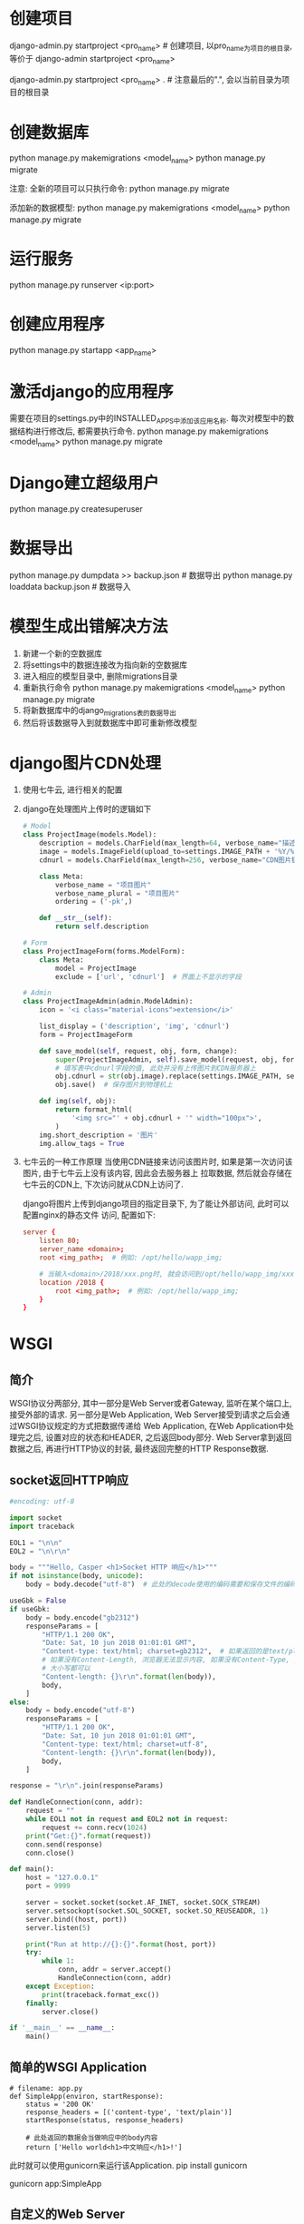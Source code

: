 * 创建项目
django-admin.py startproject <pro_name>  # 创建项目, 以pro_name为项目的根目录, 等价于
django-admin startproject <pro_name>

django-admin.py startproject <pro_name> .  # 注意最后的".", 会以当前目录为项目的根目录

* 创建数据库
python manage.py makemigrations <model_name>
python manage.py migrate

注意: 全新的项目可以只执行命令: python manage.py migrate

添加新的数据模型:
python manage.py makemigrations <model_name>
python manage.py migrate

* 运行服务
python manage.py runserver <ip:port>

* 创建应用程序
python manage.py startapp <app_name>

* 激活django的应用程序
需要在项目的settings.py中的INSTALLED_APPS中添加该应用名称.
每次对模型中的数据结构进行修改后, 都需要执行命令.
python manage.py makemigrations <model_name>
python manage.py migrate

* Django建立超级用户
python manage.py createsuperuser

* 数据导出
python manage.py dumpdata >> backup.json  # 数据导出
python manage.py loaddata backup.json  # 数据导入

* 模型生成出错解决方法
1. 新建一个新的空数据库
2. 将settings中的数据连接改为指向新的空数据库
3. 进入相应的模型目录中, 删除migrations目录
4. 重新执行命令
   python manage.py makemigrations <model_name>
   python manage.py migrate
5. 将新数据库中的django_migrations表的数据导出
6. 然后将该数据导入到就数据库中即可重新修改模型

* django图片CDN处理
1. 使用七牛云, 进行相关的配置
2. django在处理图片上传时的逻辑如下
   #+BEGIN_SRC python
# Model
class ProjectImage(models.Model):
    description = models.CharField(max_length=64, verbose_name="描述")
    image = models.ImageField(upload_to=settings.IMAGE_PATH + '%Y/%m/%d', verbose_name="图片")
    cdnurl = models.CharField(max_length=256, verbose_name="CDN图片链接")

    class Meta:
        verbose_name = "项目图片"
        verbose_name_plural = "项目图片"
        ordering = ('-pk',)

    def __str__(self):
        return self.description

# Form
class ProjectImageForm(forms.ModelForm):
    class Meta:
        model = ProjectImage
        exclude = ['url', 'cdnurl']  # 界面上不显示的字段

# Admin
class ProjectImageAdmin(admin.ModelAdmin):
    icon = '<i class="material-icons">extension</i>'

    list_display = ('description', 'img', 'cdnurl')
    form = ProjectImageForm

    def save_model(self, request, obj, form, change):
        super(ProjectImageAdmin, self).save_model(request, obj, form, change)
        # 填写表中cdnurl字段的值, 此处并没有上传图片到CDN服务器上
        obj.cdnurl = str(obj.image).replace(settings.IMAGE_PATH, settings.CDN_IMG_URL)
        obj.save()  # 保存图片到物理机上

    def img(self, obj):
        return format_html(
            '<img src="' + obj.cdnurl + '" width="100px">',
        )
    img.short_description = '图片'
    img.allow_tags = True

   #+END_SRC

3. 七牛云的一种工作原理
   当使用CDN链接来访问该图片时, 如果是第一次访问该图片, 由于七牛云上没有该内容, 因此会去服务器上
   拉取数据, 然后就会存储在七牛云的CDN上, 下次访问就从CDN上访问了.
   
   django将图片上传到django项目的指定目录下, 为了能让外部访问, 此时可以配置nginx的静态文件
   访问, 配置如下:
   #+BEGIN_SRC conf
server {
    listen 80;
    server_name <domain>;
    root <img_path>;  # 例如: /opt/hello/wapp_img;

    # 当输入<domain>/2018/xxx.png时, 就会访问到/opt/hello/wapp_img/xxx.png
    location /2018 {
        root <img_path>;  # 例如: /opt/hello/wapp_img;
    }
}
   #+END_SRC
* WSGI
** 简介
WSGI协议分两部分, 其中一部分是Web Server或者Gateway, 监听在某个端口上, 接受外部的请求.
另一部分是Web Application, Web Server接受到请求之后会通过WSGI协议规定的方式把数据传递给
Web Application, 在Web Application中处理完之后, 设置对应的状态和HEADER, 之后返回body部分.
Web Server拿到返回数据之后, 再进行HTTP协议的封装, 最终返回完整的HTTP Response数据.

** socket返回HTTP响应
#+BEGIN_SRC python
#encoding: utf-8

import socket
import traceback

EOL1 = "\n\n"
EOL2 = "\n\r\n"

body = """Hello, Casper <h1>Socket HTTP 响应</h1>"""
if not isinstance(body, unicode):
    body = body.decode("utf-8")  # 此处的decode使用的编码需要和保存文件的编码一致

useGbk = False
if useGbk:
    body = body.encode("gb2312")
    responseParams = [
        "HTTP/1.1 200 OK",
        "Date: Sat, 10 jun 2018 01:01:01 GMT",
        "Content-type: text/html; charset=gb2312",  # 如果返回的是text/plain, 则会显示为文本
        # 如果没有Content-Length, 浏览器无法显示内容, 如果没有Content-Type, 则默认当做文本处理
        # 大小写都可以
        "Content-length: {}\r\n".format(len(body)),
        body,
    ]
else:
    body = body.encode("utf-8")
    responseParams = [
        "HTTP/1.1 200 OK",
        "Date: Sat, 10 jun 2018 01:01:01 GMT",
        "Content-type: text/html; charset=utf-8",
        "Content-length: {}\r\n".format(len(body)),
        body,
    ]

response = "\r\n".join(responseParams)

def HandleConnection(conn, addr):
    request = ""
    while EOL1 not in request and EOL2 not in request:
        request += conn.recv(1024)
    print("Get:{}".format(request))
    conn.send(response)
    conn.close()

def main():
    host = "127.0.0.1"
    port = 9999

    server = socket.socket(socket.AF_INET, socket.SOCK_STREAM)
    server.setsockopt(socket.SOL_SOCKET, socket.SO_REUSEADDR, 1)
    server.bind((host, port))
    server.listen(5)

    print("Run at http://{}:{}".format(host, port))
    try:
        while 1:
            conn, addr = server.accept()
            HandleConnection(conn, addr)
    except Exception:
        print(traceback.format_exc())
    finally:
        server.close()

if '__main__' == __name__:
    main()

#+END_SRC

** 简单的WSGI Application
#+BEGIN_SRC python 一个简单的Application
# filename: app.py
def SimpleApp(environ, startResponse):
    status = '200 OK'
    response_headers = [('content-type', 'text/plain')]
    startResponse(status, response_headers)

    # 此处返回的数据会当做响应中的body内容
    return ['Hello world<h1>中文响应</h1>!']
#+END_SRC

此时就可以使用gunicorn来运行该Application.
pip install gunicorn

gunicorn app:SimpleApp

** 自定义的Web Server
#+BEGIN_SRC python
# encoding: utf-8

import os
import sys

from app import SimpleApp

def run_with_cgi(application):
    environ = dict(os.environ.items())
    environ['wsgi.input'] = sys.stdin
    environ['wsgi.errors'] = sys.stderr
    environ['wsgi.version'] = (1, 0, 0)
    environ['wsgi.multithread'] = False
    environ['wsgi.multiprocess'] = True
    environ['wsgi.run_once'] = True

    if environ.get('HTTPS', 'off') in ('on', '1'):
        environ['wsgi.url_scheme'] = 'https'
    else:
        environ['wsgi.url_scheme'] = 'http'

    headers_set = []
    headers_sent = []

    def write(data):
        if not headers_set:
            raise AssertionError("write() before start_response()")

        elif not headers_sent:
            # Before the first output, send the stored headers
            status, response_headers = headers_sent[:] = headers_set
            sys.stdout.write('Status: %s\r\n' % status)
            for header in response_headers:
                sys.stdout.write('%s: %s\r\n' % header)
            sys.stdout.write('\r\n')

        sys.stdout.write(data)
        sys.stdout.flush()

    def start_response(status, response_headers, exc_info=None):
        if exc_info:
            try:
                if headers_sent:
                    # Re-raise original exception if headers sent
                    raise exc_info[0], exc_info[1], exc_info[2]
            finally:
                exc_info = None     # avoid dangling circular ref
        elif headers_set:
            raise AssertionError("Headers already set!")

        headers_set[:] = [status, response_headers]
        return write

    result = application(environ, start_response)
    try:
        for data in result:
            if data:    # don't send headers until body appears
                write(data)
        if not headers_sent:
            write('')   # send headers now if body was empty
    finally:
        if hasattr(result, 'close'):
            result.close()

#application = AppClass()

if __name__ == '__main__':
    run_with_cgi(SimpleApp)
#+END_SRC
** 理解WSGI
通过以上代码可以了解简单的application中对WSGI协议的实现, 可以在SimpleApp方法中增加print语句来
查看参数分别是什么.

WSGI协议规定, application必须是一个callable对象, 这意味着是一个python中的函数或者是一个实现了
__call__方法的类. 例如:
#+BEGIN_SRC python
class AppClass(object):
    status = "200 OK"
    response_headers = [("Content-Type", "text/plain")]
    
    def __call__(self, environ, startResponse):
        startResponse(status, response_headers)
        return ["Hello App"]

application = AppClass()
#+END_SRC
此时使用gunicorn app:application也能运行.

另一种实现方式:
#+BEGIN_SRC python
class AppClassIter(object):
    status = "200 OK"
    response_headers = [("Content-Type", "text/plain")]
    
    def __init__(self, environ, startResponse):
        self.environ = environ
        self.startResponse = startResponse
    def __iter__(self):
        self.startResponse(status, response_headers)
        yield 'Hello AppClassIter'
#+END_SRC
调用方式: gunicorn app:AppClassIter

通过以上两段代码, 可以观察到能够被调用的方法会传environ和startResponse过来, 而目前的实现方式
没有可调用的方式, 因此需要在实例化的时候通过参数传递进来, 在返回body前可以先调用startResponse
方法.
因此可以推测WSGI Server调用WSGI Application的大致代码如下:
#+BEGIN_SRC python
def start_response(status, headers):
    # 伪代码
    set_staus(status)
    for k, v in headers:
        set_header(k, v)

def handle_conn(conn):
    # 调用自身定义的application, 即SimpeApp, AppClass实例或AppClassIter
    app = application(environ, start_response)
    for data in app:
        response += data
    conn.sendall(response)
#+END_SRC

** WSGI中间件
WSGI还定义了中间件部分的逻辑, 该中间件可以理解为Python的一个装饰器, 可以在不改变原方法的同时
对方法的输入和输出部分进行处理.

Werkzeug就是这样的WSGI工具集.
* Django使用
** 模型设置了choices选项
对于设置了choices的字段, Django会提供一个方法, 用来获取这个字段对应的要展示的值.
#+BEGIN_SRC html
<ul>
    {% for student in students %}
        <li>{{ student.name }} - {{ student.get_status_display }}</li>
    {% endfor %}
</ul>
#+END_SRC

** 提交数据的Form
可以复用models中的Model
#+BEGIN_SRC python

# filename: forms.py
from django import forms
from .models import Student

class StudentForm(forms.ModelForm):
    class Meta:
        model = Student
        fields = (
            'name', 'sex', 'profession',
            'email', 'qq', 'phone'
        )

    # 定义clean_xx来处理每个字段. 比如在这个form中你可以通过定义clean_phone来处理电话号码
    # 可以定义clean_email来处理邮箱等等. 如果验证失败, 
    # 可以通过raise forms.ValidationError('必须是数字！')的方式返回错误信息
    # 这个信息会存储在form中; 最终会被渲染到页面上
    # 此Form也可以在views中使用.
    def clean_qq(self):
        cleaned_data = self.cleaned_data['qq']
        if not cleaned_data.isdigit():
            raise forms.ValidationError('必须是数字！')
        return int(cleaned_data)
#+END_SRC

#+BEGIN_SRC html
<!DOCTYPE html>
<html>
    <head>
        <title>学员管理系统-by the5fire</title>
    </head>
    <body>
        <h3><a href="/admin/">Admin</a></h3>
        <ul>
            {% for student in students %}
            <li>{{ student.name }} - {{ student.get_status_display }}</li>
            {% endfor %}
        </ul>
        <hr/>
        <form action="/" method="post">
            {% csrf_token %}  <!--Django对提交数据安全性做的校验-->
            {{ form }}
            <input type="submit" value="Submit" />
        </form>
    </body>
</html>
#+END_SRC
** 使用基于函数的视图
#+BEGIN_SRC python
# filename: views.py
from django.shortcuts import render
from django.http import HttpResponseRedirect
from django.urls import reverse
from django.views import View

from .models import Student
from .forms import StudentForm
def index(request):
    students = Student.objects.all()
    if request.method == 'POST':
        form = StudentForm(request.POST)
        if form.is_valid():
            cleaned_data = form.cleaned_data
            student = Student()
            student.name = cleaned_data['name']
            student.sex = cleaned_data['sex']
            student.email = cleaned_data['email']
            student.profession = cleaned_data['profession']
            student.qq = cleaned_data['qq']
            student.phone = cleaned_data['phone']
            student.save()
            return HttpResponseRedirect(reverse('index'))
    else:
        form = StudentForm()

    context = {
        'students': students,
        'form': form,
    }

    return render(request, 'index.html', context=context)
#+END_SRC
url为: url(r'^$', views.index, name='index')

** 使用基于类的视图
#+BEGIN_SRC python
# filename: views.py
from django.shortcuts import render
from django.http import HttpResponseRedirect
from django.urls import reverse
from django.views import View

from .models import Student
from .forms import StudentForm

class IndexView(View):
    template_name = 'index.html'

    def get_context(self):
        students = Student.objects.all()
        context = {
            'students': students,
        }
        return context

    def get(self, request):
        context = self.get_context()
        form = StudentForm()
        context.update({
            'form': form
        })
        return render(request, self.template_name, context=context)

    def post(self, request):
        form = StudentForm(request.POST)
        if form.is_valid():
            cleaned_data = form.cleaned_data
            student = Student()
            student.name = cleaned_data['name']
            student.sex = cleaned_data['sex']
            student.email = cleaned_data['email']
            student.profession = cleaned_data['profession']
            student.qq = cleaned_data['qq']
            student.phone = cleaned_data['phone']
            student.save()
            return HttpResponseRedirect(reverse('index'))  #reverse拿到对应的url, 这样不用硬编码
        context = self.get_context()
        context.update({
            'form': form
        })
        return render(request, self.template_name, context=context)
#+END_SRC
此时url.py需要改为:  url(r'^$', IndexView.as_view(), name="index")

** Middleware
在views.py的同级目录创建一个middlewares.py,
#+BEGIN_SRC python
# filename: middlewares.py
# coding:utf-8
import time
from django.utils.deprecation import MiddlewareMixin
from django.urls import reverse

# 定义了该middlewares后, 需要在settings.py中添加

class TimeItMiddleware(MiddlewareMixin):

    # 一个请求来到middelware层,进入的第一个方法. 一般情况可以在这里做一些校验,
    # 比如用户登录, 或者HTTP中是否有认证头之类的验证. 这个方法需要两种返回值:
    # HttpResponse或者None, 如果返回HttpResponse, 那么接下来的处理方法只会执行process_response
    # 其他的方法将不会被执行. 这里需要注意的是, 如果此middleware在settings配置的MIDDLEWARE_CLASS的第一个的话
    # 那么剩下的middleware也不会被执行, 另外一个返回值是None, 如果返回None, 那么Django会继续执行其他的方法
    def process_request(self, request):
        return

    # 这个方法是在process_request之后执行的, 其中的func就是将要执行的view方法,
    # 因此要统计一个view的执行时间,可以在这里来做. 它的返回值跟process_request一样
    # HttpResponse/None, 逻辑也是一样. 如果返回None, Django会执行view函数,从而得到最终的Response
    def process_view(self, request, func, *args, **kwargs):
        if request.path != reverse('index'):
            return None

        start = time.time()
        response = func(request)
        costed = time.time() - start
        print('{:.2f}s'.format(costed))
        return response

    # 只有在发生异常时才会进入到这个方法. 哪个阶段发生的异常呢？可以简单的理解为在将要调用的
    # view中出现异常（就是在process_view的func函数中）或者返回的模板Response在render时
    # 发生的异常, 会进入到这个方法中. 但是需要注意的是, 如果你在process_view中手动调用了func,
    # 就像上面做的那样，那就不会触发process_exception了. 这个方法接收到异常之后, 可以选择处理异常,
    # 然后返回一个含有异常信息的HttpResponse, 或者直接返回None.
    # 不处理这种情况Django会使用自己的异常模板.
    def process_exception(self, request, exception):
        pass

    # 执行完上面的方法并且Django帮忙我们执行完view之后,拿到最终的response
    # 如果是使用了模板的Response(是指通过return render(request, 'index.html', context={})
    # 的方式返回Response, 就会来到这个方法中. 这个方法中可以对response做一下操作,
    # 比如Content-Type设置, 或者其他HEADER的修改/增加
    def process_template_response(self, request, response):
        return response

    # 当所有流程都处理完毕,就来到了这个方法. 这个方法的逻辑跟process_template_response是完全一样的.
    # 只是process_template_response是针对带有模板的response的处理
    def process_response(self, request, response):
        return response
#+END_SRC

[[file:~/Learn_space/blog_notes/python/img/middleware.svg][Middleware 处理过程示意图]]

** TestCase
在settings.py的数据库配置中可以配置测试数据库.
#+BEGIN_SRC python
DATABASES = {
    'default': {
        'ENGINE': 'django.db.backends.postgresql',
        'HOST': '',
        'PORT' : '',
        'USER': '<user>',
        'PASSWORD': '',
        'NAME': '<dbname>',
        'TEST': {  # 配置测试数据库
            'NAME': '<testdbname>',  ## 这里配置
        },
    },
}
#+END_SRC

测试函数说明:
def setUp(self): 用来初始化环境,包括创建初始化的数据.
def test_xxx(self): 以test_开头的方法是需要测试的方法,跑测试时会被执行.
每个需要被测试的方法是相互独立的.
def tearDown(self): 用来清理测试环境和测试数据, django中可以不用关心这个.

Model层测试, 主要是来保证数据的写入和查询是可用的;
同时也需要保证我们在Model层所提供的方法是符合预期的.

在tests.py中添加文件内容:

View层测试逻辑依赖Django提供的Django.test.Client对象. 总体代码如下:
#+BEGIN_SRC python
# -*- coding: utf-8 -*-
from django.test import TestCase
from django.test import Client
from django.urls import reverse

from .models import Student

class StudentTestCase(TestCase):
    # def tearDown(self):
    #     pass
        
    def setUp(self):  # 准备数据
        Student.objects.create(
            name='test',
            sex=1,
            email='333@dd.com',
            profession='程序员',
            qq='3333',
            phone='32222',
        )
        self.client = Client()
        # Client(HTTP_USER_AGENT='Mozilla/5.0') # 指定浏览器头
        # 如果启用了csrf检查, 则client可以换成csrf_client
        self.csrf_client = Client(enforce_csrf_checks=True)

    # 对Model的测试
    def test_filter(self):
        # 查询是否正确
        students = Student.objects.filter(name='test')
        self.assertEqual(students.count(), 1, "only one is right")

    def test_get_index(self):
        client = Client()
        url = reverse("index")
        print("URL:{}".format(url))

        response = client.get('/')  # 请求页面GET方法
        self.assertEqual(response.status_code, 200, 'status code must be 200!')

    def test_post_index(self):
        data = dict(
            name='test_for_post',
            sex=1,
            email='333@dd.com',
            profession='程序员',
            qq='3333',
            phone='32222',
        )
        response = self.client.post("/", data)  # 请求页面POST方法
        print response.status_code
        response = self.client.get('/')
        self.assertTrue(b'test_for_post' in response.content, 'response content must contain `test_for_post`')

    # 测试提交文件
    # def test_postpic(self):
    #     with open('wishlist.doc') as fp:
    #         self.client.post('url', {'name': 'fred', 'attachment': fp})

# 使用类的方式
class MyTestClient(Client):
    pass
class MyTest(TestCase):
    client_class = MyTestClient
 
    def test_filter(self):
        print("Client TEST")
        response = self.client.get('/')  # 请求页面GET方法
        self.assertEqual(response.status_code, 200, 'status code must be 200!')
#+END_SRC

运行测试的命令:
python manage.py test # 运行全部的测试用例
python manage.py test <mode>  # 运行某个app下的测试用例

* 遇到的问题以及解决方法
** 执行python manage.py test 报错
错误内容大致如下:
django.db.utils.OperationalError: \
(1366, "Incorrect string value: '\\xE5\\xAD\\xA6\\xE5\\x91\\x98...' \
for column 'name' at row 1")

原因是: mysql服务端的默认编码格式不是utf-8

解决方法1: 建议使用该方法
编辑/etc/mysql/my.cnf, 添加如下内容:
[client] 
default-character-set =utf8

[mysql] 
default-character-set =utf8

[mysqld]
collation-server = utf8_unicode_ci
init_connect ='SET NAMES utf8'
character_set_server=utf8

解决方法2:
直接修改settings.py文件, 如下:
#+BEGIN_SRC python
DATABASES = {
    'default': {
        'ENGINE': 'django.db.backends.mysql',
        'HOST': '127.0.0.1',
        'PORT': '33306',
        'USER': 'root',
        'PASSWORD': '',
        'NAME': 'student',
        "TEST": {  # 定义测试用的数据库的名称
            'NAME': 'teststudent',
            "CHARSET": "utf8mb4",
            'OPTIONS': {
                'charset': 'utf8mb4',
                'init_command': ('SET character_set_connection=utf8mb4;'
                'SET collation_connection=utf8mb4_unicode_ci;'
                "SET NAMES 'utf8mb4';"
                "SET CHARACTER SET utf8mb4;")
            },
        },
    },
}
#+END_SRC
* django使用ajax_form的注意事项
1. 安装ajax_select后, 在settings.py的INSTALLED_APPS中添加ajax_select应用
2. 在settings.py的同级目录的urls.py文件中添加如下的url:
   url(r'^ajax_select/', include('ajax_select.urls')),
3. model建立不需要更改
4. model对应的Admin需要继承自AjaxSelectAdmin
   from ajax_select.admin import AjaxSelectAdmin
   并且该Admin的form需要重新定义
5. 定义form
   #+BEGIN_SRC python
from ajax_select.fields import AutoCompleteSelectMultipleField

class UserCardForm(forms.ModelForm):
    class Meta:
        model = xxxxModel
        fields = ("", "")  # 定义需要在页面显示的数据
    # related 定义的字段名
    tagids = AutoCompleteSelectMultipleField("related_name", required=False, label="xx")
   #+END_SRC
6. 定义lookup
   新建lookups.py
   #+BEGIN_SRC python
from ajax_select import register, LookupChannel
from usercard.models import *

@register("related_name")
class UserCardLookUp(LookupChannel):
    model = xxxModel

    def get_query(self, q, request):
        return self.model.objects.filter(description__icontains=q).order_by("-id")

    def format_item_display(self, obj):
        return u"<span style='color:red'>%s</span>" % (obj.description) 
   #+END_SRC
* django自定义上传图片
[[https://docs.djangoproject.com/en/1.11/howto/custom-file-storage/][django 1.11版本中的官方文档]]

#+BEGIN_SRC python
from django.core.files.storage import Storage
from django.utils.six.moves.urllib.parse import urljoin
from django.utils.encoding import filepath_to_uri
from django.utils.deconstruct import deconstructible

# 自定义Storage, 只要实现storage的几个方法就行了, 主要是_save
@deconstructible
class MyStorage(Storage):
    def _open(self, name, mode="rb"):
        print("{} _open".format(self.__func__))
        return open(name)

    def _save(self, name, content):
        print("{} _save".format(self.__class__))
        filePath = os.path.dirname(name)
        filePath = "/tmp/{}".format(filePath)
        if not os.path.exists(filePath):
            os.makedirs(filePath)

        with open("/tmp/{}".format(name), "wb") as f:
            f.write(content.read())

        return "mystoreage"
    
    def exists(self, name):
        # 可用于检查文件是否已经存在
        print("{} exists".format(self.__class__))
        return False

    def listdir(self, path):
        print("{} listdir".format(self.__class__))
        pass

    def size(self, name):
        print("{} size".format(self.__class__))
        return 0

    def url(self, name):
        print("{} url".format(self.__class__))
        return "picurl"

class CasperImages(models.Model):
    description = models.CharField(max_length=64, blank=True, verbose_name="描述", default="默认图片")
    myimage = models.FileField(upload_to="images/%Y/%m/%d",
        blank=True, storage=MyStorage(), verbose_name="自定义上传")
        
    class Meta:
        verbose_name = "图片资源"
        verbose_name_plural = "图片资源"
        ordering = ('-pk',)
#+END_SRC
* Django Template
[[file:django_template.org][django模板]]

* Django的交互模式
python manage.py shell  # 启动交互模式
